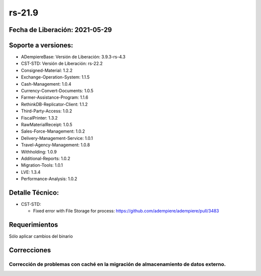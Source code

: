 .. _documento/versión-21-9:

**rs-21.9**
===========

**Fecha de Liberación:** 2021-05-29
-----------------------------------

**Soporte a versiones:**
------------------------

- ADempiereBase: Versión de Liberación: 3.9.3-rs-4.3
- CST-STD: Versión de Liberación: rs-22.2
- Consigned-Material: 1.2.2
- Exchange-Operation-System: 1.1.5
- Cash-Management: 1.0.4
- Currency-Convert-Documents: 1.0.5
- Farmer-Assistance-Program: 1.1.6
- RethinkDB-Replicator-Client: 1.1.2
- Third-Party-Access: 1.0.2
- FiscalPrinter: 1.3.2
- RawMaterialReceipt: 1.0.5
- Sales-Force-Management: 1.0.2
- Delivery-Management-Service: 1.0.1
- Travel-Agency-Management: 1.0.8
- Withholding: 1.0.9
- Additional-Reports: 1.0.2
- Migration-Tools: 1.0.1
- LVE: 1.3.4
- Performance-Analysis: 1.0.2

**Detalle Técnico:**
--------------------

- CST-STD: 

  - Fixed error with File Storage for process: https://github.com/adempiere/adempiere/pull/3483

**Requerimientos**
------------------

Sólo aplicar cambios del binario

**Correcciones**
----------------

Corrección de problemas con caché en la migración de almacenamiento de datos externo.
*************************************************************************************